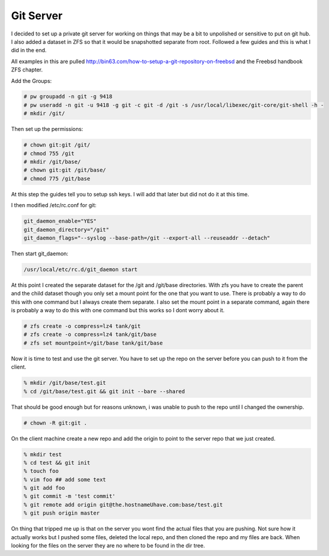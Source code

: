 Git Server
=============


I decided to set up a private git server for working on things that may be a bit to unpolished or
sensitive to put on git hub. I also added a dataset in ZFS so that it would be snapshotted separate from root. Followed a few guides and this is what I did in the end.



All examples in this are pulled http://bin63.com/how-to-setup-a-git-repository-on-freebsd and the Freebsd handbook ZFS chapter.


Add the Groups:

.. code:: bash

	# pw groupadd -n git -g 9418
	# pw useradd -n git -u 9418 -g git -c git -d /git -s /usr/local/libexec/git-core/git-shell -h -
	# mkdir /git/

Then set up the permissions:

.. code:: bash

	# chown git:git /git/
	# chmod 755 /git
	# mkdir /git/base/
	# chown git:git /git/base/
	# chmod 775 /git/base  

At this step the guides tell you to setup ssh keys. I will add that later but did not do it at this time. 

I then modified /etc/rc.conf for git:

.. code:: bash

	git_daemon_enable="YES"
	git_daemon_directory="/git"
	git_daemon_flags="--syslog --base-path=/git --export-all --reuseaddr --detach"

Then start git_daemon:

.. code:: bash

	/usr/local/etc/rc.d/git_daemon start

At this point I created the separate dataset for the /git and /git/base directories. With zfs you have to create the parent and the child dataset though you only set a mount point for the one that you want to use. There is probably a way to do this with one command but I always create them separate.
I also set the mount point in a separate command, again there is probably a way to do this with one command but this works so I dont worry about it. 

.. code:: bash

	# zfs create -o compress=lz4 tank/git
	# zfs create -o compress=lz4 tank/git/base
	# zfs set mountpoint=/git/base tank/git/base

Now it is time to test and use the git server. You have to set up the repo on the server before you can push to it from the client. 

.. code:: bash

	% mkdir /git/base/test.git
	% cd /git/base/test.git && git init --bare --shared

That should be good enough but for reasons unknown, i was unable to push to the repo until I changed the ownership.

.. code:: bash

	# chown -R git:git .

On the client machine create a new repo and add the origin to point to the server repo that we just created. 

.. code:: bash

	% mkdir test
	% cd test && git init
	% touch foo
	% vim foo ## add some text
	% git add foo
	% git commit -m 'test commit'
	% git remote add origin git@the.hostnameUhave.com:base/test.git
	% git push origin master

On thing that tripped me up is that on the server you wont find the actual files that you are pushing. Not sure how it actually works but I pushed some files, deleted the local repo, and then cloned the repo and my files are back. When looking for the files on the server they are no where to be found in the dir tree.  
